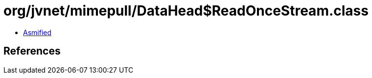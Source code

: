 = org/jvnet/mimepull/DataHead$ReadOnceStream.class

 - link:DataHead$ReadOnceStream-asmified.java[Asmified]

== References


